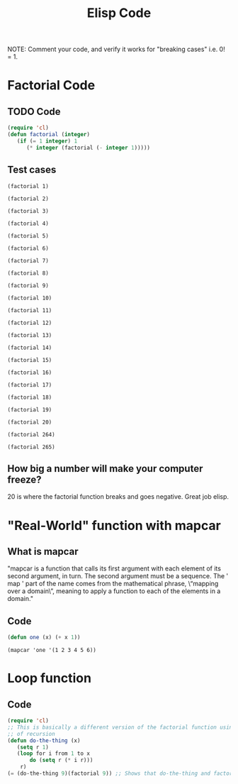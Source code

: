 #+TITLE: Elisp Code
#+LANGUAGE: en
#+OPTIONS: H:4 num:nil toc:nil \n:nil @:t ::t |:t ^:t *:t TeX:t LaTeX:t
#+OPTIONS: html-postamble:nil
#+STARTUP: showeverything entitiespretty

NOTE: Comment your code, and verify it works for "breaking cases" i.e. 0! = 1.

* Factorial Code
** TODO Code
#+BEGIN_SRC emacs-lisp
(require 'cl)
(defun factorial (integer)
   (if (= 1 integer) 1
      (* integer (factorial (- integer 1)))))
#+END_SRC

#+RESULTS:
: factorial

** Test cases

#+BEGIN_SRC elisp
(factorial 1)
#+END_SRC

#+RESULTS:
: 1

#+BEGIN_SRC elisp
(factorial 2)
#+END_SRC

#+RESULTS:
: 2

#+BEGIN_SRC elisp
(factorial 3)
#+END_SRC

#+RESULTS:
: 6

#+BEGIN_SRC elisp
(factorial 4)
#+END_SRC

#+RESULTS:
: 24

#+BEGIN_SRC elisp
(factorial 5)
#+END_SRC

#+RESULTS:
: 120

#+BEGIN_SRC elisp
(factorial 6)
#+END_SRC

#+RESULTS:
: 720

#+BEGIN_SRC elisp
(factorial 7)
#+END_SRC

#+RESULTS:
: 5040

#+BEGIN_SRC elisp
(factorial 8)
#+END_SRC

#+RESULTS:
: 40320

#+BEGIN_SRC elisp
(factorial 9)
#+END_SRC

#+RESULTS:
: 362880

#+BEGIN_SRC elisp
(factorial 10)
#+END_SRC

#+RESULTS:
: 3628800

#+BEGIN_SRC elisp
(factorial 11)
#+END_SRC

#+RESULTS:
: 39916800

#+BEGIN_SRC elisp
(factorial 12)
#+END_SRC

#+RESULTS:
: 479001600

#+BEGIN_SRC elisp
(factorial 13)
#+END_SRC

#+RESULTS:
: 6227020800

#+BEGIN_SRC elisp
(factorial 14)
#+END_SRC

#+RESULTS:
: 87178291200

#+BEGIN_SRC elisp
(factorial 15)
#+END_SRC

#+RESULTS:
: 1307674368000

#+BEGIN_SRC elisp
(factorial 16)
#+END_SRC

#+RESULTS:
: 20922789888000

#+BEGIN_SRC elisp
(factorial 17)
#+END_SRC

#+RESULTS:
: 355687428096000

#+BEGIN_SRC elisp
(factorial 18)
#+END_SRC

#+RESULTS:
: 6402373705728000

#+BEGIN_SRC elisp
(factorial 19)
#+END_SRC

#+RESULTS:
: 121645100408832000

#+BEGIN_SRC elisp
(factorial 20)
#+END_SRC

#+RESULTS:
: -2178784010250747904

#+BEGIN_SRC elisp
(factorial 264)
#+END_SRC

#+RESULTS:
: 0

#+BEGIN_SRC elisp
(factorial 265)
#+END_SRC

** How big a number will make your computer freeze?
   20 is where the factorial function breaks and goes negative. Great job elisp.

* "Real-World" function with mapcar
** What is mapcar
"mapcar is a function that calls its first argument with each element of its second argument, in turn. The second argument must
be a sequence. The ' map ' part of the name comes from the mathematical phrase, \“mapping over a domain\”, meaning to apply a 
function to each of the elements in a domain."
** Code
#+BEGIN_SRC emacs-lisp
(defun one (x) (+ x 1))
#+END_SRC

#+RESULTS:
: one
#+BEGIN_SRC elisp
(mapcar 'one '(1 2 3 4 5 6))
#+END_SRC

#+RESULTS:
| 2 | 3 | 4 | 5 | 6 | 7 |

* Loop function
** Code
#+BEGIN_SRC emacs-lisp
(require 'cl)
;; This is basically a different version of the factorial function using a loop instead
;; of recursion
(defun do-the-thing (x) 
   (setq r 1)
   (loop for i from 1 to x
       do (setq r (* i r)))
    r)
(= (do-the-thing 9)(factorial 9)) ;; Shows that do-the-thing and factorial are equal
#+END_SRC

#+RESULTS:
: t
